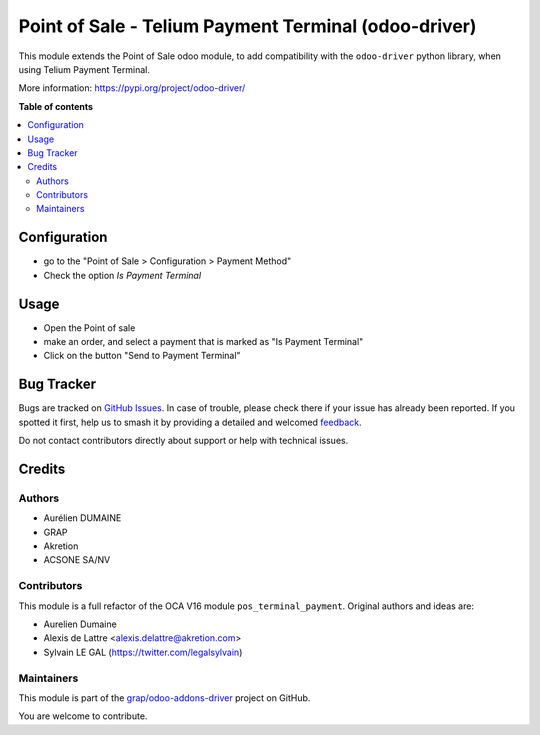 =========================================================
Point of Sale - Telium Payment Terminal (odoo-driver)
=========================================================

.. 
   !!!!!!!!!!!!!!!!!!!!!!!!!!!!!!!!!!!!!!!!!!!!!!!!!!!!
   !! This file is generated by oca-gen-addon-readme !!
   !! changes will be overwritten.                   !!
   !!!!!!!!!!!!!!!!!!!!!!!!!!!!!!!!!!!!!!!!!!!!!!!!!!!!
   !! source digest: sha256:dad72a9f7dcbc007c2368c8866c2e8f2ff0745c45c16fd58d26b61888b6cf327
   !!!!!!!!!!!!!!!!!!!!!!!!!!!!!!!!!!!!!!!!!!!!!!!!!!!!

.. |badge1| image:: https://img.shields.io/badge/maturity-Beta-yellow.png
    :target: https://odoo-community.org/page/development-status
    :alt: Beta
.. |badge2| image:: https://img.shields.io/badge/licence-AGPL--3-blue.png
    :target: http://www.gnu.org/licenses/agpl-3.0-standalone.html
    :alt: License: AGPL-3
.. |badge3| image:: https://img.shields.io/badge/github-grap%2Fodoo--addons--driver-lightgray.png?logo=github
    :target: https://github.com/grap/odoo-addons-driver/tree/16.0/pos_driver_payment
    :alt: grap/odoo-addons-driver

|badge1| |badge2| |badge3|

This module extends the Point of Sale odoo module, to add compatibility with the ``odoo-driver``
python library, when using Telium Payment Terminal.

More information: https://pypi.org/project/odoo-driver/

**Table of contents**

.. contents::
   :local:

Configuration
=============

* go to the "Point of Sale > Configuration > Payment Method"

* Check the option *Is Payment Terminal*

.. figure:: https://raw.githubusercontent.com/grap/odoo-addons-driver/16.0/pos_driver_payment/static/img/pos_payment_method_form.png

Usage
=====

* Open the Point of sale

* make an order, and select a payment that is marked as "Is Payment Terminal"

* Click on the button "Send to Payment Terminal"

.. figure:: https://raw.githubusercontent.com/grap/odoo-addons-driver/16.0/pos_driver_payment/static/img/pos_front_end.png

Bug Tracker
===========

Bugs are tracked on `GitHub Issues <https://github.com/grap/odoo-addons-driver/issues>`_.
In case of trouble, please check there if your issue has already been reported.
If you spotted it first, help us to smash it by providing a detailed and welcomed
`feedback <https://github.com/grap/odoo-addons-driver/issues/new?body=module:%20pos_driver_payment%0Aversion:%2016.0%0A%0A**Steps%20to%20reproduce**%0A-%20...%0A%0A**Current%20behavior**%0A%0A**Expected%20behavior**>`_.

Do not contact contributors directly about support or help with technical issues.

Credits
=======

Authors
~~~~~~~

* Aurélien DUMAINE
* GRAP
* Akretion
* ACSONE SA/NV

Contributors
~~~~~~~~~~~~

This module is a full refactor of the OCA V16 module ``pos_terminal_payment``.
Original authors and ideas are:

* Aurelien Dumaine
* Alexis de Lattre <alexis.delattre@akretion.com>
* Sylvain LE GAL (https://twitter.com/legalsylvain)

Maintainers
~~~~~~~~~~~

This module is part of the `grap/odoo-addons-driver <https://github.com/grap/odoo-addons-driver/tree/16.0/pos_driver_payment>`_ project on GitHub.

You are welcome to contribute.
